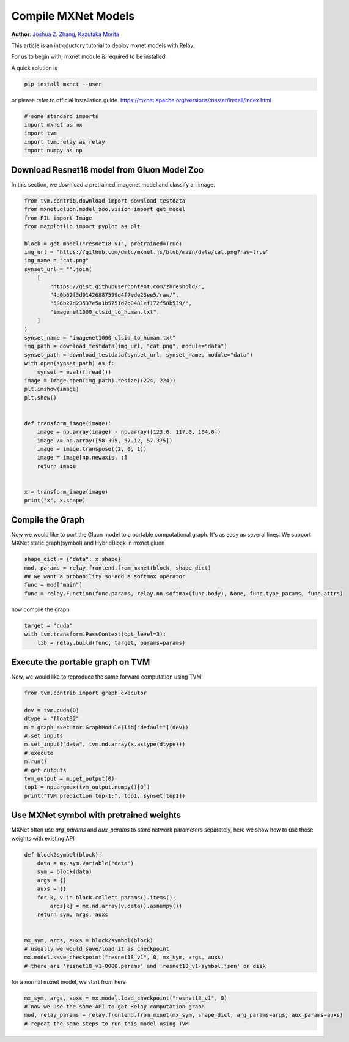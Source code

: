 
.. DO NOT EDIT.
.. THIS FILE WAS AUTOMATICALLY GENERATED BY SPHINX-GALLERY.
.. TO MAKE CHANGES, EDIT THE SOURCE PYTHON FILE:
.. "how_to/compile_models/from_mxnet.py"
.. LINE NUMBERS ARE GIVEN BELOW.

.. only:: html

    .. note::
        :class: sphx-glr-download-link-note

        Click :ref:`here <sphx_glr_download_how_to_compile_models_from_mxnet.py>`
        to download the full example code

.. rst-class:: sphx-glr-example-title

.. _sphx_glr_how_to_compile_models_from_mxnet.py:


.. _tutorial-from-mxnet:

Compile MXNet Models
====================
**Author**: `Joshua Z. Zhang <https://zhreshold.github.io/>`_,             `Kazutaka Morita <https://github.com/kazum>`_

This article is an introductory tutorial to deploy mxnet models with Relay.

For us to begin with, mxnet module is required to be installed.

A quick solution is

.. code-block:: bash

    pip install mxnet --user

or please refer to official installation guide.
https://mxnet.apache.org/versions/master/install/index.html

.. GENERATED FROM PYTHON SOURCE LINES 38-44

.. code-block:: default

    # some standard imports
    import mxnet as mx
    import tvm
    import tvm.relay as relay
    import numpy as np


.. GENERATED FROM PYTHON SOURCE LINES 45-48

Download Resnet18 model from Gluon Model Zoo
---------------------------------------------
In this section, we download a pretrained imagenet model and classify an image.

.. GENERATED FROM PYTHON SOURCE LINES 48-85

.. code-block:: default

    from tvm.contrib.download import download_testdata
    from mxnet.gluon.model_zoo.vision import get_model
    from PIL import Image
    from matplotlib import pyplot as plt

    block = get_model("resnet18_v1", pretrained=True)
    img_url = "https://github.com/dmlc/mxnet.js/blob/main/data/cat.png?raw=true"
    img_name = "cat.png"
    synset_url = "".join(
        [
            "https://gist.githubusercontent.com/zhreshold/",
            "4d0b62f3d01426887599d4f7ede23ee5/raw/",
            "596b27d23537e5a1b5751d2b0481ef172f58b539/",
            "imagenet1000_clsid_to_human.txt",
        ]
    )
    synset_name = "imagenet1000_clsid_to_human.txt"
    img_path = download_testdata(img_url, "cat.png", module="data")
    synset_path = download_testdata(synset_url, synset_name, module="data")
    with open(synset_path) as f:
        synset = eval(f.read())
    image = Image.open(img_path).resize((224, 224))
    plt.imshow(image)
    plt.show()


    def transform_image(image):
        image = np.array(image) - np.array([123.0, 117.0, 104.0])
        image /= np.array([58.395, 57.12, 57.375])
        image = image.transpose((2, 0, 1))
        image = image[np.newaxis, :]
        return image


    x = transform_image(image)
    print("x", x.shape)


.. GENERATED FROM PYTHON SOURCE LINES 86-91

Compile the Graph
-----------------
Now we would like to port the Gluon model to a portable computational graph.
It's as easy as several lines.
We support MXNet static graph(symbol) and HybridBlock in mxnet.gluon

.. GENERATED FROM PYTHON SOURCE LINES 91-97

.. code-block:: default

    shape_dict = {"data": x.shape}
    mod, params = relay.frontend.from_mxnet(block, shape_dict)
    ## we want a probability so add a softmax operator
    func = mod["main"]
    func = relay.Function(func.params, relay.nn.softmax(func.body), None, func.type_params, func.attrs)


.. GENERATED FROM PYTHON SOURCE LINES 98-99

now compile the graph

.. GENERATED FROM PYTHON SOURCE LINES 99-103

.. code-block:: default

    target = "cuda"
    with tvm.transform.PassContext(opt_level=3):
        lib = relay.build(func, target, params=params)


.. GENERATED FROM PYTHON SOURCE LINES 104-107

Execute the portable graph on TVM
---------------------------------
Now, we would like to reproduce the same forward computation using TVM.

.. GENERATED FROM PYTHON SOURCE LINES 107-121

.. code-block:: default

    from tvm.contrib import graph_executor

    dev = tvm.cuda(0)
    dtype = "float32"
    m = graph_executor.GraphModule(lib["default"](dev))
    # set inputs
    m.set_input("data", tvm.nd.array(x.astype(dtype)))
    # execute
    m.run()
    # get outputs
    tvm_output = m.get_output(0)
    top1 = np.argmax(tvm_output.numpy()[0])
    print("TVM prediction top-1:", top1, synset[top1])


.. GENERATED FROM PYTHON SOURCE LINES 122-126

Use MXNet symbol with pretrained weights
----------------------------------------
MXNet often use `arg_params` and `aux_params` to store network parameters
separately, here we show how to use these weights with existing API

.. GENERATED FROM PYTHON SOURCE LINES 126-141

.. code-block:: default

    def block2symbol(block):
        data = mx.sym.Variable("data")
        sym = block(data)
        args = {}
        auxs = {}
        for k, v in block.collect_params().items():
            args[k] = mx.nd.array(v.data().asnumpy())
        return sym, args, auxs


    mx_sym, args, auxs = block2symbol(block)
    # usually we would save/load it as checkpoint
    mx.model.save_checkpoint("resnet18_v1", 0, mx_sym, args, auxs)
    # there are 'resnet18_v1-0000.params' and 'resnet18_v1-symbol.json' on disk


.. GENERATED FROM PYTHON SOURCE LINES 142-143

for a normal mxnet model, we start from here

.. GENERATED FROM PYTHON SOURCE LINES 143-147

.. code-block:: default

    mx_sym, args, auxs = mx.model.load_checkpoint("resnet18_v1", 0)
    # now we use the same API to get Relay computation graph
    mod, relay_params = relay.frontend.from_mxnet(mx_sym, shape_dict, arg_params=args, aux_params=auxs)
    # repeat the same steps to run this model using TVM

